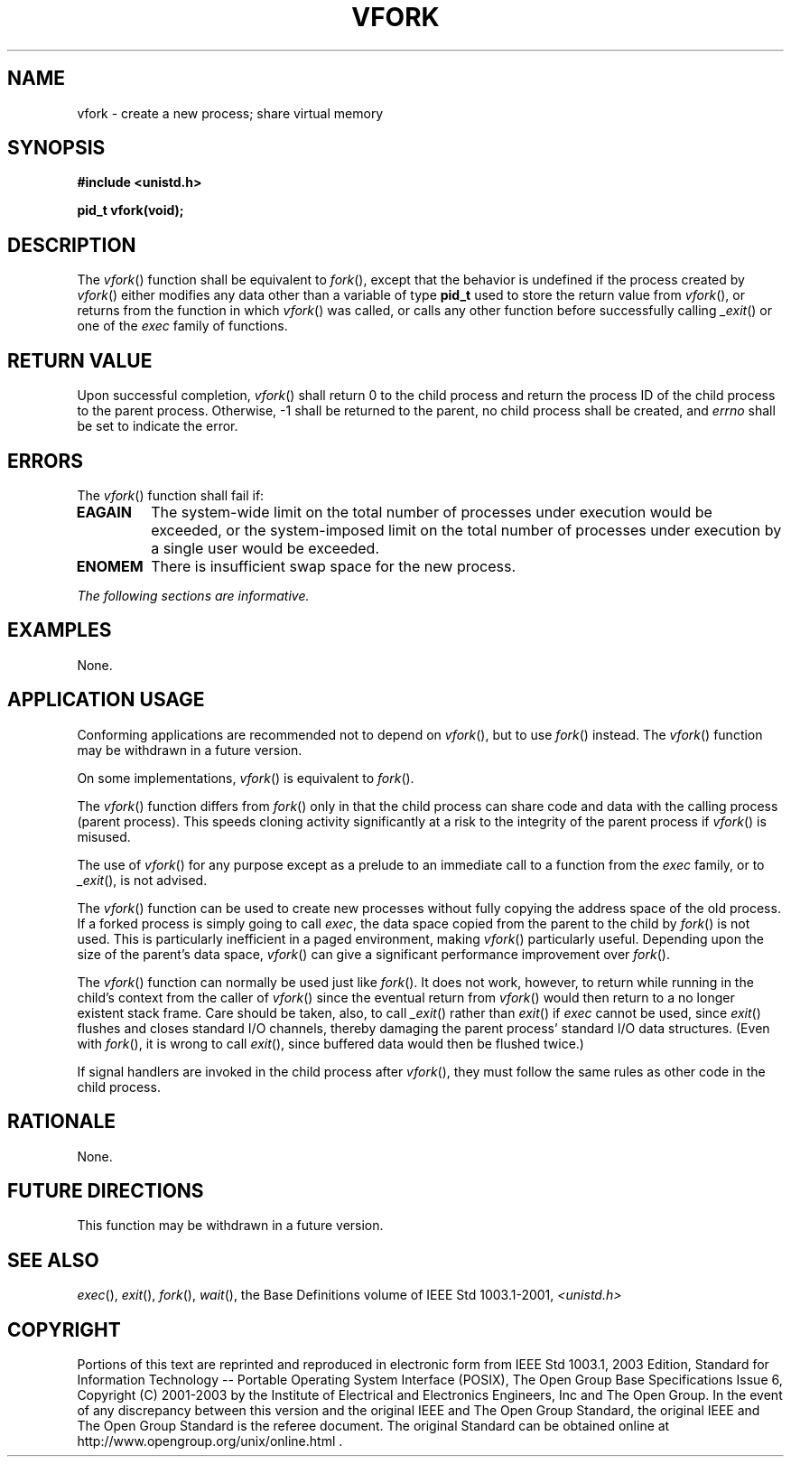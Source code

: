.\" Copyright (c) 2001-2003 The Open Group, All Rights Reserved 
.TH "VFORK" 3 2003 "IEEE/The Open Group" "POSIX Programmer's Manual"
.\" vfork 
.SH NAME
vfork \- create a new process; share virtual memory
.SH SYNOPSIS
.LP
\fB#include <unistd.h>
.br
.sp
pid_t vfork(void); \fP
\fB
.br
\fP
.SH DESCRIPTION
.LP
The \fIvfork\fP() function shall be equivalent to \fIfork\fP(), except
that the behavior
is undefined if the process created by \fIvfork\fP() either modifies
any data other than a variable of type \fBpid_t\fP used to
store the return value from \fIvfork\fP(), or returns from the function
in which \fIvfork\fP() was called, or calls any other
function before successfully calling \fI_exit\fP() or one of the \fIexec\fP
family of functions.
.SH RETURN VALUE
.LP
Upon successful completion, \fIvfork\fP() shall return 0 to the child
process and return the process ID of the child process to
the parent process. Otherwise, -1 shall be returned to the parent,
no child process shall be created, and \fIerrno\fP shall be set
to indicate the error.
.SH ERRORS
.LP
The \fIvfork\fP() function shall fail if:
.TP 7
.B EAGAIN
The system-wide limit on the total number of processes under execution
would be exceeded, or the system-imposed limit on the
total number of processes under execution by a single user would be
exceeded.
.TP 7
.B ENOMEM
There is insufficient swap space for the new process.
.sp
.LP
\fIThe following sections are informative.\fP
.SH EXAMPLES
.LP
None.
.SH APPLICATION USAGE
.LP
Conforming applications are recommended not to depend on \fIvfork\fP(),
but to use \fIfork\fP() instead. The \fIvfork\fP() function may be
withdrawn in a future version.
.LP
On some implementations, \fIvfork\fP() is equivalent to \fIfork\fP().
.LP
The \fIvfork\fP() function differs from \fIfork\fP() only in that
the child process can
share code and data with the calling process (parent process). This
speeds cloning activity significantly at a risk to the
integrity of the parent process if \fIvfork\fP() is misused.
.LP
The use of \fIvfork\fP() for any purpose except as a prelude to an
immediate call to a function from the \fIexec\fP family, or to \fI_exit\fP(),
is not advised.
.LP
The \fIvfork\fP() function can be used to create new processes without
fully copying the address space of the old process. If a
forked process is simply going to call \fIexec\fP, the data space
copied from the parent to
the child by \fIfork\fP() is not used. This is particularly inefficient
in a paged
environment, making \fIvfork\fP() particularly useful. Depending upon
the size of the parent's data space, \fIvfork\fP() can give
a significant performance improvement over \fIfork\fP().
.LP
The \fIvfork\fP() function can normally be used just like \fIfork\fP().
It does not work,
however, to return while running in the child's context from the caller
of \fIvfork\fP() since the eventual return from
\fIvfork\fP() would then return to a no longer existent stack frame.
Care should be taken, also, to call \fI_exit\fP() rather than \fIexit\fP()
if \fIexec\fP cannot be used, since \fIexit\fP() flushes and closes
standard I/O channels, thereby damaging the parent process' standard
I/O data structures. (Even with \fIfork\fP(), it is wrong to call
\fIexit\fP(), since buffered
data would then be flushed twice.)
.LP
If signal handlers are invoked in the child process after \fIvfork\fP(),
they must follow the same rules as other code in the
child process.
.SH RATIONALE
.LP
None.
.SH FUTURE DIRECTIONS
.LP
This function may be withdrawn in a future version.
.SH SEE ALSO
.LP
\fIexec\fP(), \fIexit\fP(), \fIfork\fP(), \fIwait\fP(), the Base
Definitions volume of
IEEE\ Std\ 1003.1-2001, \fI<unistd.h>\fP
.SH COPYRIGHT
Portions of this text are reprinted and reproduced in electronic form
from IEEE Std 1003.1, 2003 Edition, Standard for Information Technology
-- Portable Operating System Interface (POSIX), The Open Group Base
Specifications Issue 6, Copyright (C) 2001-2003 by the Institute of
Electrical and Electronics Engineers, Inc and The Open Group. In the
event of any discrepancy between this version and the original IEEE and
The Open Group Standard, the original IEEE and The Open Group Standard
is the referee document. The original Standard can be obtained online at
http://www.opengroup.org/unix/online.html .
